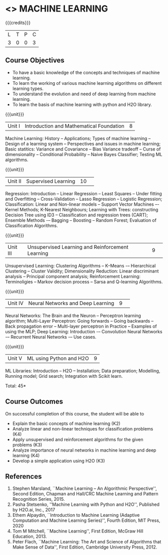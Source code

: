* <<<PCP1178>>> MACHINE LEARNING 
:properties:
:author: S Kavitha
:date: 05 May 2022
:end:

#+startup: showall

{{{credits}}}
| L | T | P | C |
| 3 | 0 | 0 | 3 |

** Course Objectives
- To have a basic knowledge of the concepts and techniques of machine learning.
- To learn the working of various machine learning algorithms on different learning types.
- To understand the evolution and need of deep learning from machine learning.
- To learn the basis of machine learning with python and H2O library.

{{{unit}}}
|Unit I |Introduction and Mathematical Foundation |8|
Machine Learning: History -- Applications; Types of machine learning -- Design of a learning system -- Perspectives and issues in machine learning; 
Basic statitics: Variance and Covariance -- Bias Variance tradeoff -- Curse of dimensionality -- Conditional Probability -- Naive Bayes Classifier; 
Testing ML algorithms.

#+begin_comment
Introduction topics and chapters 1 & 2
#+end_comment

{{{unit}}}
|Unit II| Supervised Learning |10| 
Regression: Introduction -- Linear Regression -- Least Squares -- Under fitting and Overfitting -- Cross-Validation – Lasso Regression -- Logistic Regression;
Classification: Linear and Non-linear models -- Support Vector Machines –- Kernel Methods; K-Nearest Neighbours;
Learning with Trees: constructing Decision Tree using ID3 – Classification and regression trees (CART);
Ensemble Methods -– Bagging -- Boosting -- Random Forest; Evaluation of Classification Algorithms.

#+begin_comment
Algorithms related to SL are in Unit2, Chapters 3, 8, 12 and 13
#+end_comment

{{{unit}}}
|Unit III| Unsupervised Learning and Reinforcement Learning |9| 
Unsupervised Learning: Clustering Algorithms -- K–Means -– Hierarchical Clustering -- Cluster Validity;
Dimensionality Reduction: Linear discriminant analysis -- Principal component analysis; 
Reinforcement Learning: Terminoligies -- Markov decision process -- Sarsa and Q-learning Algorithms.

#+begin_comment
Algorithms related to USL are in Unit3, Chapters 6 and 11
#+end_comment

{{{unit}}}
|Unit IV| Neural Networks and Deep Learning |9| 
Neural Networks: The Brain and the Neuron -- Perceptron learning algorithm;
Multi-Layer Perceptron: Going forwards -- Going backwards -- Back propagation error -- Multi-layer perceptron in Practice -- Examples of using the MLP;
Deep Learning: Introduction -– Convolution Neural Networks -– Recurrent Neural Networks -– Use cases.

#+begin_comment
DL is introduced as an extension of ML 
#+end_comment

{{{unit}}}
|Unit V| ML using Python and H2O |9|
ML Libraries: Introduction -- H2O -- Installation; Data preparation; Modelling, Running model; Grid search; Integration with Scikit learn.

#+begin_comment
Modofied to one lbrary as per suggestion with tpoics -- 3 chapters 
#+end_comment

\hfill *Total: 45*

** Course Outcomes
On successful completion of this course, the student will be able to
- Explain the basic concepts of machine learning (K2)
- Analyze linear and non-linear techniques for classification problems (K4)
- Apply unsupervised and reinforcement algorithms for the given problems (K3)
- Analyze importance of neural networks in machine learning and deep learning (K4)
- Develop a simple application using H2O (K3)
      
** References
1. Stephen Marsland, ``Machine Learning – An Algorithmic
   Perspective'', Second Edition, Chapman and Hall/CRC Machine
   Learning and Pattern Recognition Series, 2015.
2. Pasha Stetsenko, ''Machine Learning with Python and H2O'', Published by H2O.ai, Inc., 2017
3. Ethem Alpaydin, ``Introduction to Machine Learning (Adaptive
   Computation and Machine Learning Series)'', Fourth Edition, MIT
   Press, 2020
4. Tom M Mitchell, ``Machine Learning'', First Edition, McGraw Hill
   Education, 2013.
5. Peter Flach, ``Machine Learning: The Art and Science of Algorithms
   that Make Sense of Data'', First Edition, Cambridge University
   Press, 2012. 

#+begin_comment  
** CO PO MAPPING 
#+NAME: co-po-mapping
|                |    |PO1 | PO2 | PO3 | PO4 | PO5 | PO6 | PO7 | PO8 | PO9 | PO10 | PO11 | 
|                |    | K3 | K6  |  K6 |  K6 | K6  |     |     |     |     |      |      |     
| CO1            | K2 |  2 |     |     |     |     |     |     |     |     |      |   2  |    
| CO2            | K4 |  3 |  2  |  2  |  2  |  2  |     |     |     |     |      |      |  
| CO3            | K3 |  3 |  2  |  2  |  2  |  2  |     |     |     |     |      |      |    
| CO4            | K3 |  3 |  2  |  2  |  2  |  2  |     |     |     |     |      |      |    
| CO5            | K2 |  2 |     |     |     |     |     |     |     |     |      |      |    
| Total          |    | 13 |  6  |  6  |  6  |  6  |     |     |     |     |      |   2  |   
| Course Mapping |    |  3 |  2  |  2  |  2  |  2  |     |     |     |     |      |   2  | 
#+end_comment

